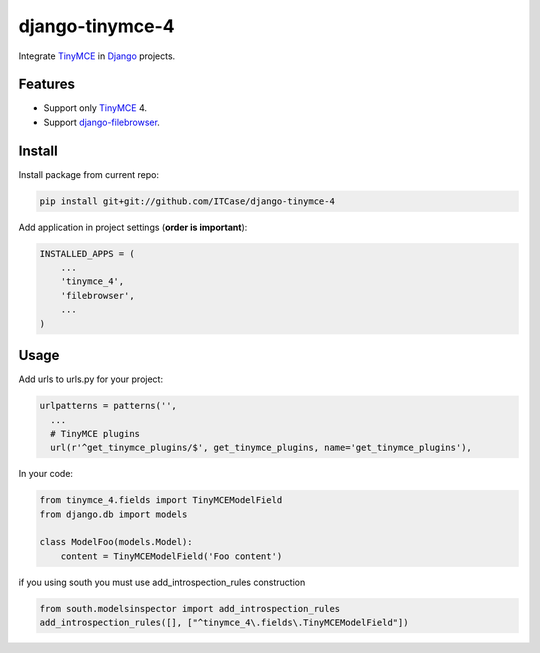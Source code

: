 *****************
django-tinymce-4
*****************
Integrate `TinyMCE`_ in `Django`_ projects.

Features
========
* Support only `TinyMCE`_ 4.

* Support `django-filebrowser`_.

Install
=======
Install package from current repo:

.. code-block:: bash

  pip install git+git://github.com/ITCase/django-tinymce-4


Add application in project settings (**order is important**):

.. code-block:: python

  INSTALLED_APPS = (
      ...
      'tinymce_4',
      'filebrowser',
      ...
  )

.. _Django: http://djangoproject.com/

.. _django-filebrowser: https://github.com/sehmaschine/django-filebrowser/

.. _TinyMCE: http://tinymce.com/


Usage
=====
Add urls to urls.py for your project:

.. code-block:: python

  urlpatterns = patterns('',
    ...
    # TinyMCE plugins
    url(r'^get_tinymce_plugins/$', get_tinymce_plugins, name='get_tinymce_plugins'),

In your code:

.. code-block:: python

  from tinymce_4.fields import TinyMCEModelField
  from django.db import models

  class ModelFoo(models.Model):
      content = TinyMCEModelField('Foo content')

if you using south you must use add_introspection_rules construction

.. code-block:: python

  from south.modelsinspector import add_introspection_rules
  add_introspection_rules([], ["^tinymce_4\.fields\.TinyMCEModelField"])

